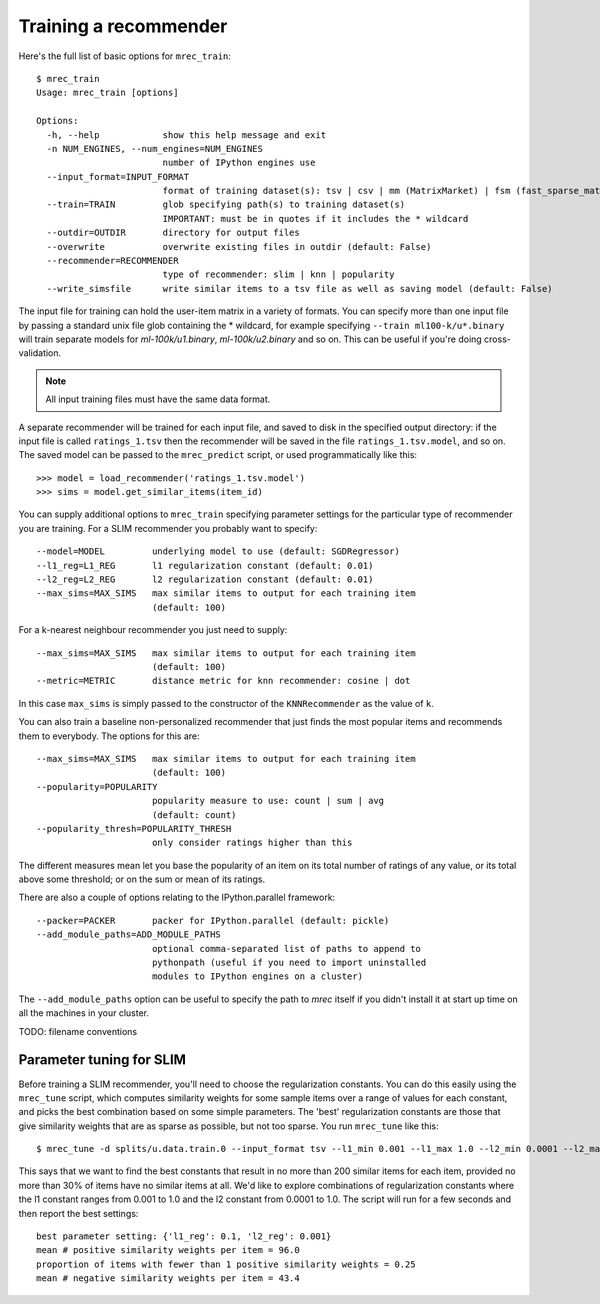 .. _training:

======================
Training a recommender
======================

Here's the full list of basic options for ``mrec_train``::

    $ mrec_train
    Usage: mrec_train [options]

    Options:
      -h, --help            show this help message and exit
      -n NUM_ENGINES, --num_engines=NUM_ENGINES
                            number of IPython engines use
      --input_format=INPUT_FORMAT
                            format of training dataset(s): tsv | csv | mm (MatrixMarket) | fsm (fast_sparse_matrix)
      --train=TRAIN         glob specifying path(s) to training dataset(s)
                            IMPORTANT: must be in quotes if it includes the * wildcard
      --outdir=OUTDIR       directory for output files
      --overwrite           overwrite existing files in outdir (default: False)
      --recommender=RECOMMENDER
                            type of recommender: slim | knn | popularity
      --write_simsfile      write similar items to a tsv file as well as saving model (default: False)

The input file for training can hold the user-item matrix in a variety of formats.
You can specify more than one input file by passing a standard unix file glob
containing the * wildcard, for example specifying ``--train ml100-k/u*.binary`` will
train separate models for `ml-100k/u1.binary`, `ml-100k/u2.binary` and so on.  
This can be useful if you're doing cross-validation.

.. note::

    All input training files must have the same data format.  

A separate recommender will be trained for each input file, and saved to disk in the
specified output directory: if the input file is called ``ratings_1.tsv`` then the
recommender will be saved in the file ``ratings_1.tsv.model``, and so on.  The saved model
can be passed to the ``mrec_predict`` script, or used programmatically like
this::

    >>> model = load_recommender('ratings_1.tsv.model')
    >>> sims = model.get_similar_items(item_id)

You can supply additional options to ``mrec_train`` specifying parameter settings for the particular type of recommender you are training.
For a SLIM recommender you probably want to specify::

      --model=MODEL         underlying model to use (default: SGDRegressor)
      --l1_reg=L1_REG       l1 regularization constant (default: 0.01)
      --l2_reg=L2_REG       l2 regularization constant (default: 0.01)
      --max_sims=MAX_SIMS   max similar items to output for each training item
                            (default: 100)

For a k-nearest neighbour recommender you just need to supply::

      --max_sims=MAX_SIMS   max similar items to output for each training item
                            (default: 100)
      --metric=METRIC       distance metric for knn recommender: cosine | dot

In this case ``max_sims`` is simply passed to the constructor
of the ``KNNRecommender`` as the value of ``k``.

You can also train a baseline non-personalized recommender that just finds the most popular
items and recommends them to everybody. The options for this are::

      --max_sims=MAX_SIMS   max similar items to output for each training item
                            (default: 100)
      --popularity=POPULARITY
                            popularity measure to use: count | sum | avg
                            (default: count)
      --popularity_thresh=POPULARITY_THRESH
                            only consider ratings higher than this
                        
The different measures mean let you base the popularity of an item on its total number of
ratings of any value, or its total above some threshold; or on the sum or mean of its ratings.

There are also a couple of options relating to the IPython.parallel framework::

      --packer=PACKER       packer for IPython.parallel (default: pickle)
      --add_module_paths=ADD_MODULE_PATHS
                            optional comma-separated list of paths to append to
                            pythonpath (useful if you need to import uninstalled
                            modules to IPython engines on a cluster)

The ``--add_module_paths`` option can be useful to specify the path to `mrec` itself
if you didn't install it at start up time on all the machines in your cluster.


TODO: filename conventions


Parameter tuning for SLIM
-------------------------
Before training a SLIM recommender, you'll need to choose the regularization constants.
You can do this easily using the ``mrec_tune`` script, which computes similarity weights for some
sample items over a range of values for each constant, and picks the best combination based on some
simple parameters.  The 'best' regularization constants are those that give similarity weights
that are as sparse as possible, but not too sparse.  You run ``mrec_tune`` like this::

    $ mrec_tune -d splits/u.data.train.0 --input_format tsv --l1_min 0.001 --l1_max 1.0 --l2_min 0.0001 --l2_max 1 --max_sims 200 --min_sims 1 --max_sparse 0.3 --min_sims 1

This says that we want to find the best constants that result in no more than 200 similar items for each item,
provided no more than 30% of items have no similar items at all.  We'd like to explore combinations of regularization
constants where the l1 constant ranges from 0.001 to 1.0 and the l2 constant from 0.0001 to 1.0.
The script will run for a few seconds and then report the best settings::

    best parameter setting: {'l1_reg': 0.1, 'l2_reg': 0.001}
    mean # positive similarity weights per item = 96.0
    proportion of items with fewer than 1 positive similarity weights = 0.25
    mean # negative similarity weights per item = 43.4

